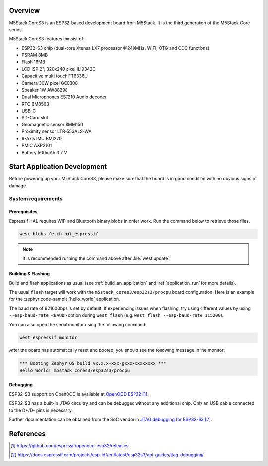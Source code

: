 .. zephyr:board:: m5stack_cores3

Overview
********

M5Stack CoreS3 is an ESP32-based development board from M5Stack. It is the third generation of the M5Stack Core series.

M5Stack CoreS3 features consist of:

- ESP32-S3 chip (dual-core Xtensa LX7 processor @240MHz, WIFI, OTG and CDC functions)
- PSRAM 8MB
- Flash 16MB
- LCD ISP 2", 320x240 pixel ILI9342C
- Capacitive multi touch FT6336U
- Camera 30W pixel GC0308
- Speaker 1W AW88298
- Dual Microphones ES7210 Audio decoder
- RTC BM8563
- USB-C
- SD-Card slot
- Geomagnetic sensor BMM150
- Proximity sensor LTR-553ALS-WA
- 6-Axis IMU BMI270
- PMIC AXP2101
- Battery 500mAh 3.7 V

Start Application Development
*****************************

Before powering up your M5Stack CoreS3, please make sure that the board is in good
condition with no obvious signs of damage.

System requirements
===================

Prerequisites
-------------

Espressif HAL requires WiFi and Bluetooth binary blobs in order work. Run the command
below to retrieve those files.

.. code-block:: console

   west blobs fetch hal_espressif

.. note::

   It is recommended running the command above after :file:`west update`.

Building & Flashing
-------------------

Build and flash applications as usual (see :ref:`build_an_application` and
:ref:`application_run` for more details).

.. zephyr-app-commands::
   :zephyr-app: samples/hello_world
   :board: m5stack_cores3/esp32s3/procpu
   :goals: build

The usual ``flash`` target will work with the ``m5stack_cores3/esp32s3/procpu`` board
configuration. Here is an example for the :zephyr:code-sample:`hello_world`
application.

.. zephyr-app-commands::
   :zephyr-app: samples/hello_world
   :board: m5stack_cores3/esp32s3/procpu
   :goals: flash

The baud rate of 921600bps is set by default. If experiencing issues when flashing,
try using different values by using ``--esp-baud-rate <BAUD>`` option during
``west flash`` (e.g. ``west flash --esp-baud-rate 115200``).

You can also open the serial monitor using the following command:

.. code-block:: shell

   west espressif monitor

After the board has automatically reset and booted, you should see the following
message in the monitor:

.. code-block:: console

   *** Booting Zephyr OS build vx.x.x-xxx-gxxxxxxxxxxxx ***
   Hello World! m5stack_cores3/esp32s3/procpu


Debugging
---------

ESP32-S3 support on OpenOCD is available at `OpenOCD ESP32`_.

ESP32-S3 has a built-in JTAG circuitry and can be debugged without any additional chip. Only an USB cable connected to the D+/D- pins is necessary.

Further documentation can be obtained from the SoC vendor in `JTAG debugging for ESP32-S3`_.

References
**********

.. target-notes::

.. _`M5Stack CoreS3 Documentation`: http://docs.m5stack.com/en/core/CoreS3
.. _`M5Stack CoreS3 Schematic`: https://m5stack.oss-cn-shenzhen.aliyuncs.com/resource/docs/datasheet/core/K128%20CoreS3/Sch_M5_CoreS3_v1.0.pdf
.. _`OpenOCD ESP32`: https://github.com/espressif/openocd-esp32/releases
.. _`JTAG debugging for ESP32-S3`: https://docs.espressif.com/projects/esp-idf/en/latest/esp32s3/api-guides/jtag-debugging/
